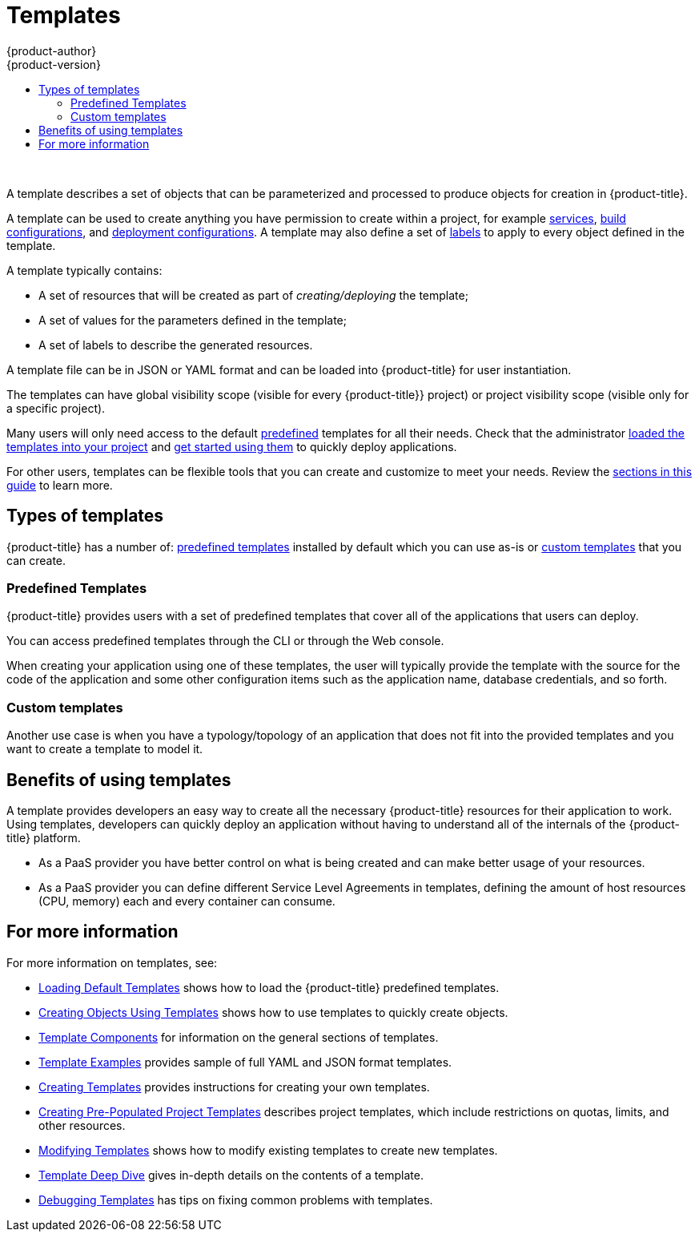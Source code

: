 [[dev-guide-templates-about]]
= Templates
{product-author}
{product-version}
:data-uri:
:icons:
:experimental:
:toc: macro
:toc-title:
:prewrap!:

toc::[]
{nbsp} +

A template describes a set of objects that can be parameterized and processed to produce objects for creation in {product-title}. 

A template can be used to create anything you have permission to create within a project, for example
xref:../../architecture/core_concepts/pods_and_services.adoc#services[services],
xref:../../architecture/core_concepts/builds_and_image_streams.adoc#builds[build configurations], and
xref:../../architecture/core_concepts/deployments.adoc#deployments-and-deployment-configurations[deployment configurations]. 
A template may also define a set of xref:../../architecture/core_concepts/pods_and_services.adoc#labels[labels]
to apply to every object defined in the template.

A template typically contains:

* A set of resources that will be created as part of _creating/deploying_ the template;
* A set of values for the parameters defined in the template;
* A set of labels to describe the generated resources.

A template file can be in JSON or YAML format and can be loaded into {product-title} for user instantiation.

The templates can have global visibility scope (visible for every {product-title}} project) or project visibility scope (visible only for a specific project).

Many users will only need access to the default xref:dev-guide-templates-predef[predefined] templates for all their needs. Check that the administrator
xref:../../dev_guide/templates/templates_load.adoc#dev-guide-templates-loading[loaded the templates into your project] 
and xref:../../dev_guide/templates/templates_using.adoc#dev-guide-templates-using[get started using them] to quickly deploy applications. 

For other users, templates can be flexible tools that you can create and customize to meet your needs. Review 
the xref:dev-guide-templates-for-more[sections in this guide] to learn more.   

== Types of templates

{product-title} has a number of: xref:dev-guide-templates-predef[predefined templates] installed by default 
which you can use as-is or xref:dev-guide-templates-custom[custom templates] that you can create. 

[[dev-guide-templates-predef]]
=== Predefined Templates

{product-title} provides users with a set of predefined templates that cover all of the applications that users can deploy.

You can access predefined templates through the CLI or through the Web console.

When creating your application using one of these templates, the user will typically provide the template with the source for the code of the application and some other configuration items such as the application name, database credentials, and so forth.

[[dev-guide-templates-custom]]
=== Custom templates

Another use case is when you have a typology/topology of an application that does not fit into the provided templates and you want to create a template to model it. 

[[dev-guide-templates-benefits]]
== Benefits of using templates
A template provides developers an easy way to create all the necessary {product-title} resources for their application to work. Using templates, developers 
can quickly deploy an application without having to understand all of the internals of the {product-title} platform.

* As a PaaS provider you have better control on what is being created and can make better usage of your resources.
* As a PaaS provider you can define different Service Level Agreements in templates, defining the amount of host resources (CPU, memory) each and every container can consume.

ifdef::openshift-enterprise[]
[[dev-guide-templates-subscriptions]]
== Offerings by Subscription Type

Depending on the active subscriptions on your Red Hat account, specific templates are provided and supported by Red Hat.
Contact your Red Hat sales representative for further subscription details.

[[is-templates-core-sub]]

=== {product-title} Subscription

A core set of templates are provided and supported with an
active _{product-title} subscription_.

For a full list, see xref:../../install_config/imagestreams_templates.adoc#is-templates-core-sub[{product-title} Subscription].
endif::[]

ifdef::openshift-origin,openshift-dedicated[]
=== Core Templates

A core set of templates is provided with {product-title}.

For a full list, see xref:../../install_config/imagestreams_templates.adoc#install-config-imagestreams-templates[Loading the Default Image Streams and Templates].
endif::[]

ifdef::openshift-enterprise[]
[[dev-guide-templates-xpaas-subs]]
=== xPaaS Middleware Add-on Subscriptions

Support for xPaaS middleware images are provided by _xPaaS Middleware add-on subscriptions_, which are separate subscriptions for each xPaaS product. If the
relevant subscription is active on your account, image streams and templates are
provided and supported for the following technologies:

See xref:../../install_config/imagestreams_templates.adoc#is-templates-xpaas-subs[xPaaS Middleware Add-on Subscriptions].
endif::[]
ifdef::openshift-dedicated[]
The following xPaaS middleware image streams are available for development use only:
endif::[]

[[dev-guide-templates-for-more]]
== For more information

For more information on templates, see:

* xref:../../dev_guide/templates/templates_load.adoc#dev-guide-templates-loading[Loading Default Templates] shows how to load the {product-title} predefined templates.

* xref:../../dev_guide/templates/templates_using.adoc#dev-guide-templates-using[Creating Objects Using Templates] shows how to use templates to quickly create objects.

* xref:../../dev_guide/templates/template_components.adoc#dev-guide-templates-components[Template Components] for information on the general sections of templates.

* xref:../../dev_guide/templates/template_examples.adoc#dev-guide-templates-example[Template Examples] provides sample of full YAML and JSON format templates. 

* xref:../../dev_guide/templates/templates_create.adoc#dev-guide-templates-creating[Creating Templates] provides instructions for creating your own templates.

* xref:../../dev_guide/templates/templates_selfprovision.adoc#dev-guide-templates-self-provision[Creating Pre-Populated Project Templates] describes project templates,
which include restrictions on quotas, limits, and other resources.

* xref:../../dev_guide/templates/templates_edit.adoc#dev-guide-templates-editing[Modifying Templates] shows how to modify existing templates to create new templates.

* xref:../../dev_guide/templates/templates_deep.adoc#dev-guide-templates-designing[Template Deep Dive] gives in-depth details on the contents of a template.

* xref:../../dev_guide/templates/templates_debug.adoc#dev-guide-templates-debug[Debugging Templates] has tips on fixing common problems with templates.
